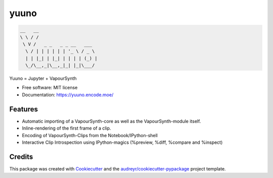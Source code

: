 =====
yuuno
=====


.. code::

    __   __                      
    \ \ / /                      
     \ V /   _ _   _ _ __   ___  
      \ / | | | | | | '_ \ / _ \ 
      | | |_| | |_| | | | | (_) |
      \_/\__,_|\__,_|_| |_|\___/ 
                             
                             
                             


.. image:: https://img.shields.io/pypi/v/yuuno.svg
        :target: https://pypi.python.org/pypi/yuuno

.. image:: https://img.shields.io/travis/stuxcrystal/yuuno.svg
        :target: https://travis-ci.org/stuxcrystal/yuuno

.. image:: https://pyup.io/repos/github/stuxcrystal/yuuno/shield.svg
     :target: https://pyup.io/repos/github/stuxcrystal/yuuno/
     :alt: Updates


Yuuno = Jupyter + VapourSynth

* Free software: MIT license
* Documentation: https://yuuno.encode.moe/


Features
--------

* Automatic importing of a VapourSynth-core as well as the VapourSynth-module itself.
* Inline-rendering of the first frame of a clip.
* Encoding of VapourSynth-Clips from the Notebook/IPython-shell
* Interactive Clip Introspection using IPython-magics (%preview, %diff, %compare and %inspect)

Credits
-------

This package was created with Cookiecutter_ and the `audreyr/cookiecutter-pypackage`_ project template.

.. _Cookiecutter: https://github.com/audreyr/cookiecutter
.. _`audreyr/cookiecutter-pypackage`: https://github.com/audreyr/cookiecutter-pypackage

